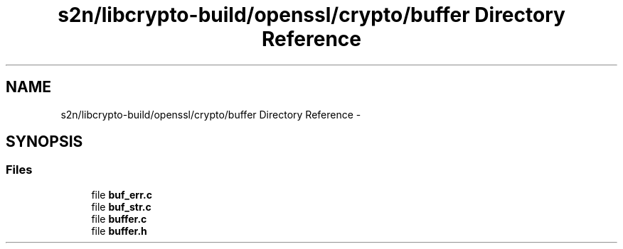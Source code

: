 .TH "s2n/libcrypto-build/openssl/crypto/buffer Directory Reference" 3 "Thu Jun 30 2016" "s2n-openssl-doxygen" \" -*- nroff -*-
.ad l
.nh
.SH NAME
s2n/libcrypto-build/openssl/crypto/buffer Directory Reference \- 
.SH SYNOPSIS
.br
.PP
.SS "Files"

.in +1c
.ti -1c
.RI "file \fBbuf_err\&.c\fP"
.br
.ti -1c
.RI "file \fBbuf_str\&.c\fP"
.br
.ti -1c
.RI "file \fBbuffer\&.c\fP"
.br
.ti -1c
.RI "file \fBbuffer\&.h\fP"
.br
.in -1c
